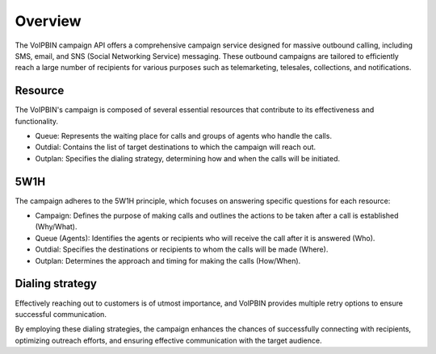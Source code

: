 .. _campaign-overview:

Overview
========
The VoIPBIN campaign API offers a comprehensive campaign service designed for massive outbound calling, including SMS, email, and SNS (Social Networking Service) messaging. These outbound campaigns are tailored to efficiently reach a large number of recipients for various purposes such as telemarketing, telesales, collections, and notifications.

.. image:: _static/images/campaign_overview_overview.png

Resource
--------
The VoIPBIN's campaign is composed of several essential resources that contribute to its effectiveness and functionality.

.. image:: _static/images/campaign_overview_resource.png

- Queue: Represents the waiting place for calls and groups of agents who handle the calls.
- Outdial: Contains the list of target destinations to which the campaign will reach out.
- Outplan: Specifies the dialing strategy, determining how and when the calls will be initiated.

5W1H
----
The campaign adheres to the 5W1H principle, which focuses on answering specific questions for each resource:

- Campaign: Defines the purpose of making calls and outlines the actions to be taken after a call is established (Why/What).
- Queue (Agents): Identifies the agents or recipients who will receive the call after it is answered (Who).
- Outdial: Specifies the destinations or recipients to whom the calls will be made (Where).
- Outplan: Determines the approach and timing for making the calls (How/When).

Dialing strategy
----------------
Effectively reaching out to customers is of utmost importance, and VoIPBIN provides multiple retry options to ensure successful communication.

.. image:: _static/images/campaign_overview_dialing_strategy.png

By employing these dialing strategies, the campaign enhances the chances of successfully connecting with recipients, optimizing outreach efforts, and ensuring effective communication with the target audience.
